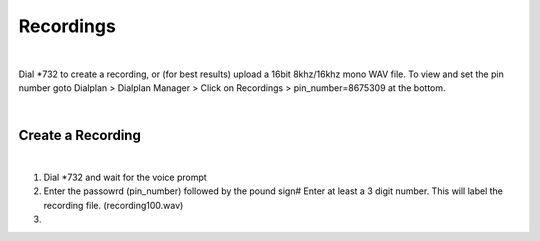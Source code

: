 ***********
Recordings
***********

|

Dial *732 to create a recording, or (for best results) upload a 16bit 8khz/16khz mono WAV file. To view and set the pin number goto Dialplan > Dialplan Manager > Click on Recordings > pin_number=8675309 at the bottom.  

|

Create a Recording
-------------------

|

1. Dial *732 and wait for the voice prompt
2. Enter the passowrd (pin_number) followed by the pound sign# 
   Enter at least a 3 digit number.  This will label the recording file. (recording100.wav)
3.
